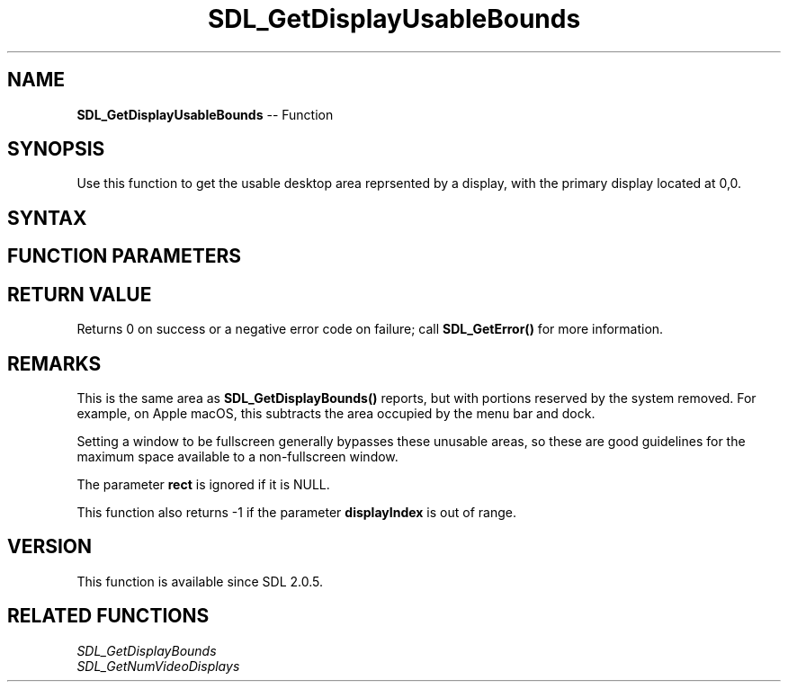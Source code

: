 .TH SDL_GetDisplayUsableBounds 3 "2018.10.07" "https://github.com/haxpor/sdl2-manpage" "SDL2"
.SH NAME
\fBSDL_GetDisplayUsableBounds\fR -- Function

.SH SYNOPSIS
Use this function to get the usable desktop area reprsented by a display, with the primary display located at 0,0.

.SH SYNTAX
.TS
tab(:) allbox;
a.
T{
.nf
int SDL_GetDisplayUsableBounds(int          displayIndex,
                               SDL_Rect*    rect)
.fi
T}
.TE

.SH FUNCTION PARAMETERS
.TS
tab(:) allbox;
ab l.
displayIndex:T{
the index of the display to query the usable bounds from
T}
rect:T{
the \fBSDL_Rect\fR structure filled in with the display bounds
T}
.TE

.SH RETURN VALUE
Returns 0 on success or a negative error code on failure; call \fBSDL_GetError()\fR for more information.

.SH REMARKS
This is the same area as \fBSDL_GetDisplayBounds()\fR reports, but with portions reserved by the system removed. For example, on Apple macOS, this subtracts the area occupied by the menu bar and dock.

Setting a window to be fullscreen generally bypasses these unusable areas, so these are good guidelines for the maximum space available to a non-fullscreen window.

The parameter \fBrect\fR is ignored if it is NULL.

This function also returns -1 if the parameter \fBdisplayIndex\fR is out of range.

.SH VERSION
This function is available since SDL 2.0.5.

.SH RELATED FUNCTIONS
\fISDL_GetDisplayBounds
.br
\fISDL_GetNumVideoDisplays
